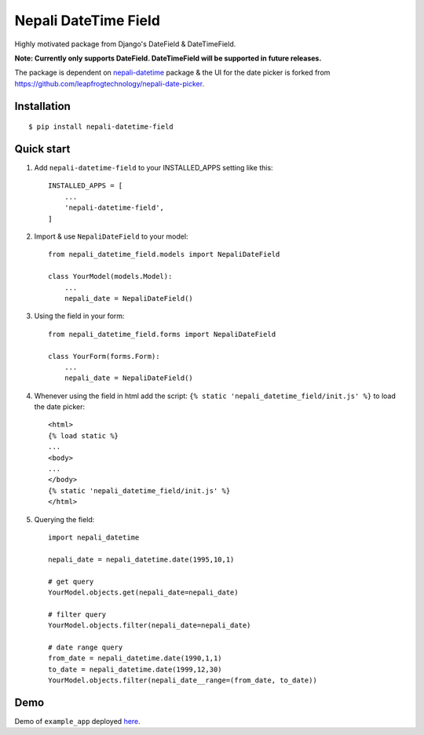 =====================
Nepali DateTime Field
=====================

Highly motivated package from Django's DateField & DateTimeField.

**Note: Currently only supports DateField. DateTimeField will be supported in future releases.**

The package is dependent on `nepali-datetime <https://github.com/dxillar/nepali-datetime>`_ package & the UI for the date picker is forked from https://github.com/leapfrogtechnology/nepali-date-picker.

Installation
------------
::

    $ pip install nepali-datetime-field


Quick start
-----------

1. Add ``nepali-datetime-field`` to your INSTALLED_APPS setting like this::

    INSTALLED_APPS = [
        ...
        'nepali-datetime-field',
    ]

2. Import & use ``NepaliDateField`` to your model::

    from nepali_datetime_field.models import NepaliDateField

    class YourModel(models.Model):
        ...
        nepali_date = NepaliDateField()

3. Using the field in your form::
   
    from nepali_datetime_field.forms import NepaliDateField

    class YourForm(forms.Form):
        ...
        nepali_date = NepaliDateField()

4. Whenever using the field in html add the script: ``{% static 'nepali_datetime_field/init.js' %}`` to load the date picker::
    
    <html>
    {% load static %}
    ...
    <body>
    ...
    </body>
    {% static 'nepali_datetime_field/init.js' %}
    </html>

5. Querying the field::
   
    import nepali_datetime

    nepali_date = nepali_datetime.date(1995,10,1)

    # get query
    YourModel.objects.get(nepali_date=nepali_date)

    # filter query
    YourModel.objects.filter(nepali_date=nepali_date)

    # date range query
    from_date = nepali_datetime.date(1990,1,1)
    to_date = nepali_datetime.date(1999,12,30)
    YourModel.objects.filter(nepali_date__range=(from_date, to_date))


Demo
----

Demo of ``example_app`` deployed `here <https://nepali-datetime-field.herokuapp.com/example/create>`__.
